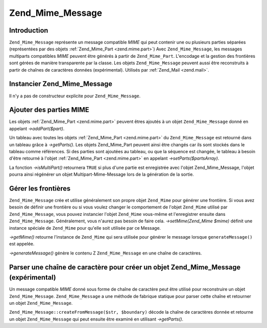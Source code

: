 .. _zend.mime.message:

Zend_Mime_Message
=================

.. _zend.mime.message.introduction:

Introduction
------------

``Zend_Mime_Message`` représente un message compatible *MIME* qui peut contenir une ou plusieurs parties
séparées (représentées par des objets :ref:`Zend_Mime_Part <zend.mime.part>`) Avec ``Zend_Mime_Message``, les
messages multiparts compatibles *MIME* peuvent être générés à partir de ``Zend_Mime_Part``. L'encodage et la
gestion des frontières sont gérées de manière transparente par la classe. Les objets ``Zend_Mime_Message``
peuvent aussi être reconstruits à partir de chaînes de caractères données (expérimental). Utilisés par
:ref:`Zend_Mail <zend.mail>`.

.. _zend.mime.message.instantiation:

Instancier Zend_Mime_Message
----------------------------

Il n'y a pas de constructeur explicite pour ``Zend_Mime_Message``.

.. _zend.mime.message.addparts:

Ajouter des parties MIME
------------------------

Les objets :ref:`Zend_Mime_Part <zend.mime.part>` peuvent êtres ajoutés à un objet ``Zend_Mime_Message`` donné
en appelant *->addPart($part)*.

Un tableau avec toutes les objets :ref:`Zend_Mime_Part <zend.mime.part>` du ``Zend_Mime_Message`` est retourné
dans un tableau grâce à *->getParts()*. Les objets Zend_Mime_Part peuvent ainsi être changés car ils sont
stockés dans le tableau comme références. Si des parties sont ajoutées au tableau, ou que la séquence est
changée, le tableau à besoin d'être retourné à l'objet :ref:`Zend_Mime_Part <zend.mime.part>` en appelant
*->setParts($partsArray)*.

La fonction *->isMultiPart()* retournera ``TRUE`` si plus d'une partie est enregistrée avec l'objet
Zend_Mime_Message, l'objet pourra ainsi régénérer un objet Multipart-Mime-Message lors de la génération de la
sortie.

.. _zend.mime.message.bondary:

Gérer les frontières
--------------------

``Zend_Mime_Message`` crée et utilise généralement son propre objet ``Zend_Mime`` pour générer une frontière.
Si vous avez besoin de définir une frontière ou si vous voulez changer le comportement de l'objet ``Zend_Mime``
utilisé par ``Zend_Mime_Message``, vous pouvez instancier l'objet ``Zend_Mime`` vous-même et l'enregistrer
ensuite dans ``Zend_Mime_Message``. Généralement, vous n'aurez pas besoin de faire cela. *->setMime(Zend_Mime
$mime)* définit une instance spéciale de ``Zend_Mime`` pour qu'elle soit utilisée par ce Message.

*->getMime()* retourne l'instance de ``Zend_Mime`` qui sera utilisée pour générer le message lorsque
``generateMessage()`` est appelée.

*->generateMessage()* génère le contenu Z ``Zend_Mime_Message`` en une chaîne de caractères.

.. _zend.mime.message.parse:

Parser une chaîne de caractère pour créer un objet Zend_Mime_Message (expérimental)
-----------------------------------------------------------------------------------

Un message compatible *MIME* donné sous forme de chaîne de caractère peut être utilisé pour reconstruire un
objet ``Zend_Mime_Message``. ``Zend_Mime_Message`` a une méthode de fabrique statique pour parser cette chaîne et
retourner un objet ``Zend_Mime_Message``.

``Zend_Mime_Message::createFromMessage($str, $boundary)`` décode la chaîne de caractères donnée et retourne un
objet ``Zend_Mime_Message`` qui peut ensuite être examiné en utilisant *->getParts()*.


